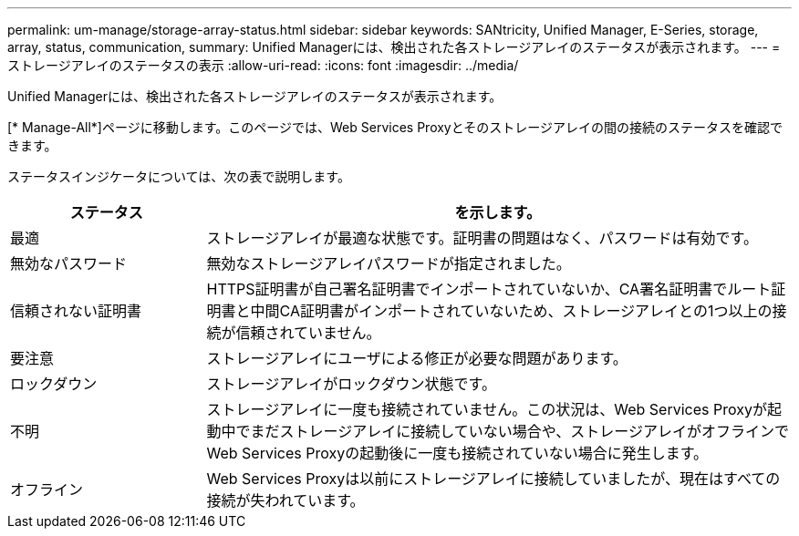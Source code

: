 ---
permalink: um-manage/storage-array-status.html 
sidebar: sidebar 
keywords: SANtricity, Unified Manager, E-Series, storage, array, status, communication, 
summary: Unified Managerには、検出された各ストレージアレイのステータスが表示されます。 
---
= ストレージアレイのステータスの表示
:allow-uri-read: 
:icons: font
:imagesdir: ../media/


[role="lead"]
Unified Managerには、検出された各ストレージアレイのステータスが表示されます。

[* Manage-All*]ページに移動します。このページでは、Web Services Proxyとそのストレージアレイの間の接続のステータスを確認できます。

ステータスインジケータについては、次の表で説明します。

[cols="25h,~"]
|===
| ステータス | を示します。 


 a| 
最適
 a| 
ストレージアレイが最適な状態です。証明書の問題はなく、パスワードは有効です。



 a| 
無効なパスワード
 a| 
無効なストレージアレイパスワードが指定されました。



 a| 
信頼されない証明書
 a| 
HTTPS証明書が自己署名証明書でインポートされていないか、CA署名証明書でルート証明書と中間CA証明書がインポートされていないため、ストレージアレイとの1つ以上の接続が信頼されていません。



 a| 
要注意
 a| 
ストレージアレイにユーザによる修正が必要な問題があります。



 a| 
ロックダウン
 a| 
ストレージアレイがロックダウン状態です。



 a| 
不明
 a| 
ストレージアレイに一度も接続されていません。この状況は、Web Services Proxyが起動中でまだストレージアレイに接続していない場合や、ストレージアレイがオフラインでWeb Services Proxyの起動後に一度も接続されていない場合に発生します。



 a| 
オフライン
 a| 
Web Services Proxyは以前にストレージアレイに接続していましたが、現在はすべての接続が失われています。

|===
